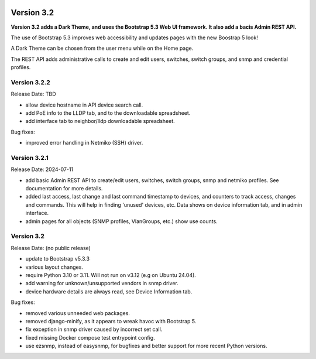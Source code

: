 .. image:: ../_static/openl2m_logo.png

===========
Version 3.2
===========

**Version 3.2 adds a Dark Theme, and uses the Bootstrap 5.3 Web UI framework.
It also add a bacis Admin REST API.**

The use of Bootstrap 5.3 improves web accessibility
and updates pages with the new Boostrap 5 look!

A Dark Theme can be chosen from the user menu while on the Home page.

The REST API adds administrative calls to create and edit users, switches,
switch groups, and snmp and credential profiles.


Version 3.2.2
-------------

Release Date: TBD

* allow device hostname in API device search call.
* add PoE info to the LLDP tab, and to the downloadable spreadsheet.
* add interface tab to neighbor/lldp downloadable spreadsheet.

Bug fixes:

* improved error handling in Netmiko (SSH) driver.


Version 3.2.1
-------------

Release Date: 2024-07-11

* add basic Admin REST API to create/edit users, switches, switch groups, snmp and netmiko profiles.
  See documentation for more details.
* added last access, last change and last command timestamp to devices, and counters to track access, changes and commands.
  This will help in finding 'unused' devices, etc. Data shows on device information tab, and in admin interface.
* admin pages for all objects (SNMP profiles, VlanGroups, etc.) show use counts.


Version 3.2
-----------

Release Date: (no public release)

* update to Bootstrap v5.3.3
* various layout changes.
* require Python 3.10 or 3.11. Will not run on v3.12 (e.g on Ubuntu 24.04).
* add warning for unknown/unsupported vendors in snmp driver.
* device hardware details are always read, see Device Information tab.

Bug fixes:

* removed various unneeded web packages.
* removed django-minify, as it appears to wreak havoc with Bootstrap 5.
* fix exception in snmp driver caused by incorrect set call.
* fixed missing Docker compose test entrypoint config.
* use ezsnmp, instead of easysnmp, for bugfixes and better support for more recent Python versions.
